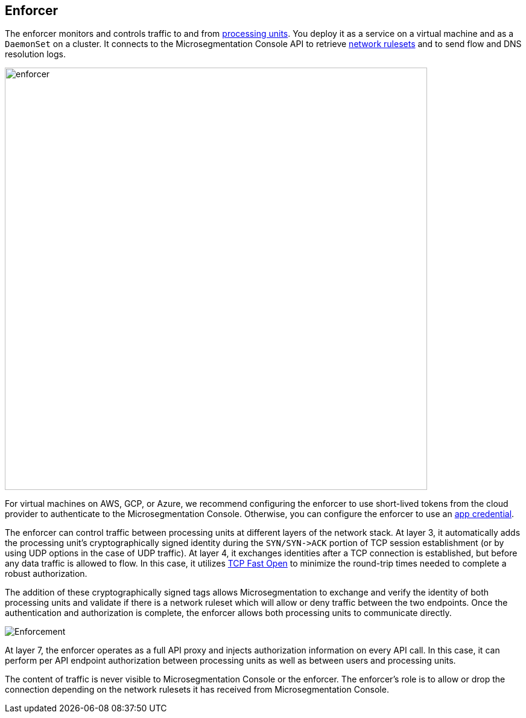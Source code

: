 == Enforcer

//'''
//
//title: Enforcer
//type: single
//url: "/saas/concepts/enforcer/"
//weight: 20
//menu:
//  saas:
//    parent: "concepts"
//    identifier: "enforcer-concepts"
//canonical: https://docs.aporeto.com/saas/concepts/enforcer/
//
//'''

The enforcer monitors and controls traffic to and from link:processing-units.adoc[processing units].
You deploy it as a service on a virtual machine and as a `DaemonSet` on a cluster.
It connects to the Microsegmentation Console API to retrieve link:network-rulesets.adoc[network rulesets] and to send flow and DNS resolution logs.

image::enforcer.png[width=700]

For virtual machines on AWS, GCP, or Azure, we recommend configuring the enforcer to use short-lived tokens from the cloud provider to authenticate to the Microsegmentation Console.
Otherwise, you can configure the enforcer to use an link:../app-cred-token/#app-credentials[app credential].

The enforcer can control traffic between processing units at different layers of the network stack.
At layer 3, it automatically adds the processing unit's cryptographically signed identity during the `+SYN/SYN->ACK+` portion of TCP session establishment (or by using UDP options in the case of UDP traffic).
At layer 4, it exchanges identities after a TCP connection is established, but before any data traffic is allowed to flow. In this case, it utilizes https://tools.ietf.org/html/rfc7413[TCP Fast Open] to minimize the round-trip times needed to complete a robust authorization.

The addition of these cryptographically signed tags allows Microsegmentation to exchange and verify the identity of both processing units and validate if there is a network ruleset which will allow or deny traffic between the two endpoints.
Once the authentication and authorization is complete, the enforcer allows both processing units to communicate directly.

image::enforcer-tcp-pc.png[Enforcement]

At layer 7, the enforcer operates as a full API proxy and injects authorization information on every API call.
In this case, it can perform per API endpoint authorization between processing units as well as between users and processing units.

The content of traffic is never visible to Microsegmentation Console or the enforcer.
The enforcer's role is to allow or drop the connection depending on the network rulesets it has received from Microsegmentation Console.
